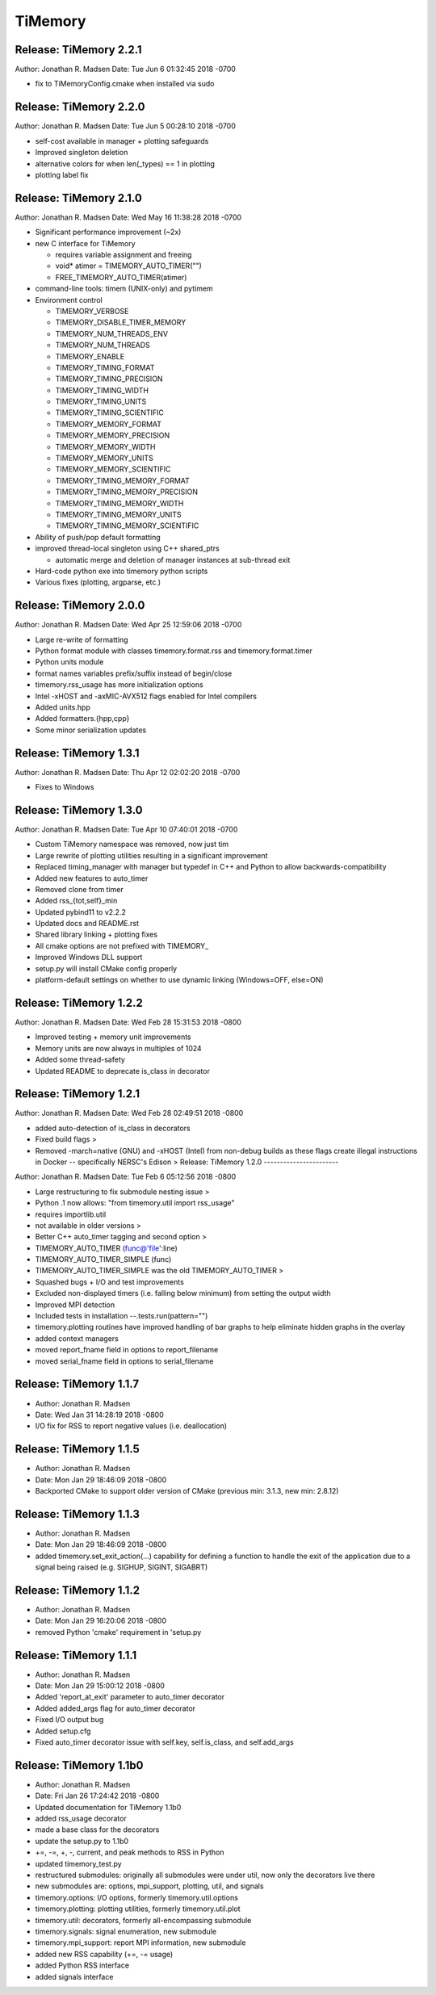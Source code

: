 TiMemory
========

Release: TiMemory 2.2.1
-----------------------

Author: Jonathan R. Madsen Date: Tue Jun 6 01:32:45 2018 -0700

- fix to TiMemoryConfig.cmake when installed via sudo

Release: TiMemory 2.2.0
-----------------------

Author: Jonathan R. Madsen Date: Tue Jun 5 00:28:10 2018 -0700

- self-cost available in manager + plotting safeguards
- Improved singleton deletion
- alternative colors for when len(_types) == 1 in plotting
- plotting label fix

Release: TiMemory 2.1.0
-----------------------

Author: Jonathan R. Madsen Date: Wed May 16 11:38:28 2018 -0700

-  Significant performance improvement (~2x)
-  new C interface for TiMemory

   -  requires variable assignment and freeing
   -  void\* atimer = TIMEMORY\_AUTO\_TIMER("")
   -  FREE\_TIMEMORY\_AUTO\_TIMER(atimer)

-  command-line tools: timem (UNIX-only) and pytimem
-  Environment control

   -  TIMEMORY\_VERBOSE
   -  TIMEMORY\_DISABLE\_TIMER\_MEMORY
   -  TIMEMORY\_NUM\_THREADS\_ENV
   -  TIMEMORY\_NUM\_THREADS
   -  TIMEMORY\_ENABLE
   -  TIMEMORY\_TIMING\_FORMAT
   -  TIMEMORY\_TIMING\_PRECISION
   -  TIMEMORY\_TIMING\_WIDTH
   -  TIMEMORY\_TIMING\_UNITS
   -  TIMEMORY\_TIMING\_SCIENTIFIC
   -  TIMEMORY\_MEMORY\_FORMAT
   -  TIMEMORY\_MEMORY\_PRECISION
   -  TIMEMORY\_MEMORY\_WIDTH
   -  TIMEMORY\_MEMORY\_UNITS
   -  TIMEMORY\_MEMORY\_SCIENTIFIC
   -  TIMEMORY\_TIMING\_MEMORY\_FORMAT
   -  TIMEMORY\_TIMING\_MEMORY\_PRECISION
   -  TIMEMORY\_TIMING\_MEMORY\_WIDTH
   -  TIMEMORY\_TIMING\_MEMORY\_UNITS
   -  TIMEMORY\_TIMING\_MEMORY\_SCIENTIFIC

-  Ability of push/pop default formatting
-  improved thread-local singleton using C++ shared\_ptrs

   -  automatic merge and deletion of manager instances at sub-thread
      exit

-  Hard-code python exe into timemory python scripts
-  Various fixes (plotting, argparse, etc.)

Release: TiMemory 2.0.0
-----------------------

Author: Jonathan R. Madsen Date: Wed Apr 25 12:59:06 2018 -0700

-  Large re-write of formatting
-  Python format module with classes timemory.format.rss and
   timemory.format.timer
-  Python units module
-  format names variables prefix/suffix instead of begin/close
-  timemory.rss\_usage has more initialization options
-  Intel -xHOST and -axMIC-AVX512 flags enabled for Intel compilers
-  Added units.hpp
-  Added formatters.{hpp,cpp}
-  Some minor serialization updates

Release: TiMemory 1.3.1
-----------------------

Author: Jonathan R. Madsen Date: Thu Apr 12 02:02:20 2018 -0700

-  Fixes to Windows

Release: TiMemory 1.3.0
-----------------------

Author: Jonathan R. Madsen Date: Tue Apr 10 07:40:01 2018 -0700

-  Custom TiMemory namespace was removed, now just tim
-  Large rewrite of plotting utilities resulting in a significant
   improvement
-  Replaced timing\_manager with manager but typedef in C++ and Python
   to allow backwards-compatibility
-  Added new features to auto\_timer
-  Removed clone from timer
-  Added rss\_{tot,self}\_min
-  Updated pybind11 to v2.2.2
-  Updated docs and README.rst
-  Shared library linking + plotting fixes
-  All cmake options are not prefixed with TIMEMORY\_
-  Improved Windows DLL support
-  setup.py will install CMake config properly
-  platform-default settings on whether to use dynamic linking
   (Windows=OFF, else=ON)

Release: TiMemory 1.2.2
-----------------------

Author: Jonathan R. Madsen Date: Wed Feb 28 15:31:53 2018 -0800

-  Improved testing + memory unit improvements
-  Memory units are now always in multiples of 1024
-  Added some thread-safety
-  Updated README to deprecate is\_class in decorator

Release: TiMemory 1.2.1
-----------------------

Author: Jonathan R. Madsen Date: Wed Feb 28 02:49:51 2018 -0800

-  added auto-detection of is\_class in decorators
-  Fixed build flags >
-  Removed -march=native (GNU) and -xHOST (Intel) from non-debug builds
   as these flags create illegal instructions in Docker -- specifically
   NERSC's Edison > Release: TiMemory 1.2.0 -----------------------

Author: Jonathan R. Madsen Date: Tue Feb 6 05:12:56 2018 -0800

-  Large restructuring to fix submodule nesting issue >
-  Python .1 now allows: "from timemory.util import rss\_usage"
-  requires importlib.util
-  not available in older versions >
-  Better C++ auto\_timer tagging and second option >
-  TIMEMORY\_AUTO\_TIMER (func@'file':line)
-  TIMEMORY\_AUTO\_TIMER\_SIMPLE (func)
-  TIMEMORY\_AUTO\_TIMER\_SIMPLE was the old TIMEMORY\_AUTO\_TIMER >
-  Squashed bugs + I/O and test improvements
-  Excluded non-displayed timers (i.e. falling below minimum) from
   setting the output width
-  Improved MPI detection
-  Included tests in installation --.tests.run(pattern="")
-  timemory.plotting routines have improved handling of bar graphs to
   help eliminate hidden graphs in the overlay
-  added context managers
-  moved report\_fname field in options to report\_filename
-  moved serial\_fname field in options to serial\_filename

Release: TiMemory 1.1.7
-----------------------

-  Author: Jonathan R. Madsen
-  Date: Wed Jan 31 14:28:19 2018 -0800

-  I/O fix for RSS to report negative values (i.e. deallocation)

Release: TiMemory 1.1.5
-----------------------

-  Author: Jonathan R. Madsen
-  Date: Mon Jan 29 18:46:09 2018 -0800

-  Backported CMake to support older version of CMake (previous min:
   3.1.3, new min: 2.8.12)

Release: TiMemory 1.1.3
-----------------------

-  Author: Jonathan R. Madsen
-  Date: Mon Jan 29 18:46:09 2018 -0800

-  added timemory.set\_exit\_action(...) capability for defining a
   function to handle the exit of the application due to a signal being
   raised (e.g. SIGHUP, SIGINT, SIGABRT)

Release: TiMemory 1.1.2
-----------------------

-  Author: Jonathan R. Madsen
-  Date: Mon Jan 29 16:20:06 2018 -0800

-  removed Python 'cmake' requirement in 'setup.py

Release: TiMemory 1.1.1
-----------------------

-  Author: Jonathan R. Madsen
-  Date: Mon Jan 29 15:00:12 2018 -0800

-  Added 'report\_at\_exit' parameter to auto\_timer decorator
-  Added added\_args flag for auto\_timer decorator
-  Fixed I/O output bug
-  Added setup.cfg
-  Fixed auto\_timer decorator issue with self.key, self.is\_class, and
   self.add\_args

Release: TiMemory 1.1b0
-----------------------

-  Author: Jonathan R. Madsen
-  Date: Fri Jan 26 17:24:42 2018 -0800

-  Updated documentation for TiMemory 1.1b0
-  added rss\_usage decorator
-  made a base class for the decorators
-  update the setup.py to 1.1b0
-  +=, -=, +, -, current, and peak methods to RSS in Python
-  updated timemory\_test.py
-  restructured submodules: originally all submodules were under util,
   now only the decorators live there
-  new submodules are: options, mpi\_support, plotting, util, and
   signals
-  timemory.options: I/O options, formerly timemory.util.options
-  timemory.plotting: plotting utilities, formerly timemory.util.plot
-  timemory.util: decorators, formerly all-encompassing submodule
-  timemory.signals: signal enumeration, new submodule
-  timemory.mpi\_support: report MPI information, new submodule
-  added new RSS capability (+=, -= usage)
-  added Python RSS interface
-  added signals interface


